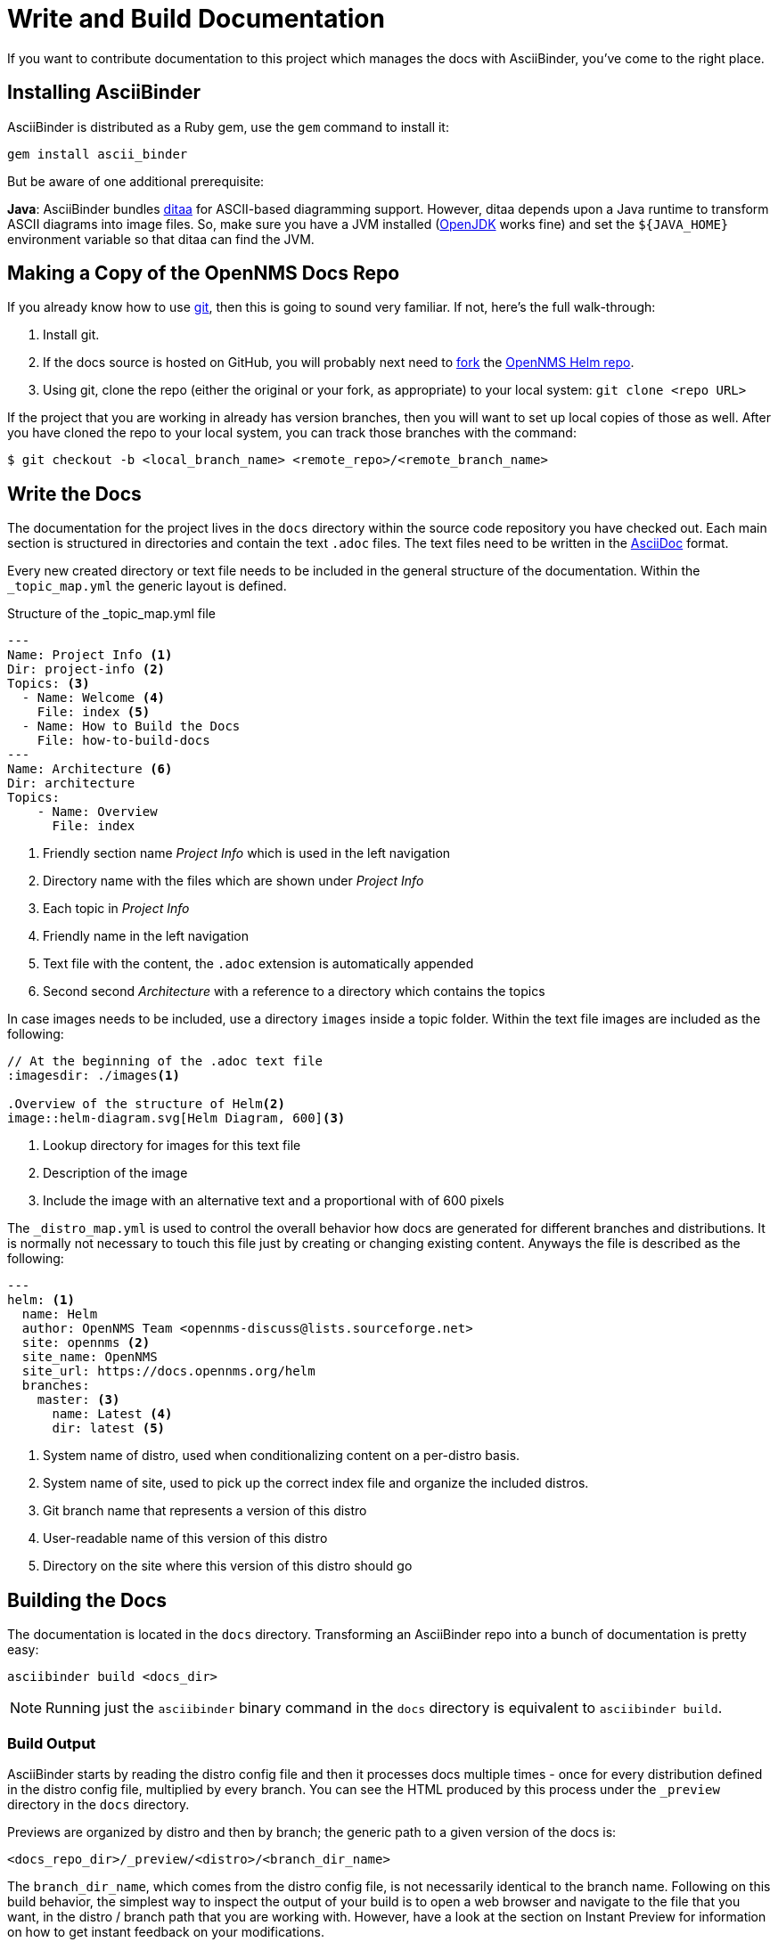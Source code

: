 
= Write and Build Documentation

If you want to contribute documentation to this project which manages the docs with AsciiBinder, you’ve come to the right place.

== Installing AsciiBinder

AsciiBinder is distributed as a Ruby gem, use the `gem` command to install it:

[source, shell]
----
gem install ascii_binder
----

But be aware of one additional prerequisite:

*Java*: AsciiBinder bundles http://ditaa.sourceforge.net/[ditaa] for ASCII-based diagramming support.
However, ditaa depends upon a Java runtime to transform ASCII diagrams into image files.
So, make sure you have a JVM installed (http://openjdk.java.net/[OpenJDK] works fine) and set the `${JAVA_HOME}` environment variable so that ditaa can find the JVM.

== Making a Copy of the OpenNMS Docs Repo

If you already know how to use https://git-scm.com/[git], then this is going to sound very familiar.
If not, here’s the full walk-through:

1. Install git.
2. If the docs source is hosted on GitHub, you will probably next need to https://help.github.com/articles/fork-a-repo/[fork] the https://github.com/OpenNMS/opennms-helm[OpenNMS Helm repo].
3. Using git, clone the repo (either the original or your fork, as appropriate) to your local system: `git clone <repo URL>`

If the project that you are working in already has version branches, then you will want to set up local copies of those as well.
After you have cloned the repo to your local system, you can track those branches with the command:

[source, shell]
----
$ git checkout -b <local_branch_name> <remote_repo>/<remote_branch_name>
----

== Write the Docs

The documentation for the project lives in the `docs` directory within the source code repository you have checked out.
Each main section is structured in directories and contain the text `.adoc` files.
The text files need to be written in the http://asciidoctor.org/docs/asciidoc-syntax-quick-reference/[AsciiDoc] format.

Every new created directory or text file needs to be included in the general structure of the documentation.
Within the `_topic_map.yml` the generic layout is defined.

.Structure of the _topic_map.yml file
[source]
----
---
Name: Project Info <1>
Dir: project-info <2>
Topics: <3>
  - Name: Welcome <4>
    File: index <5>
  - Name: How to Build the Docs
    File: how-to-build-docs
---
Name: Architecture <6>
Dir: architecture
Topics:
    - Name: Overview
      File: index
----
<1> Friendly section name _Project Info_ which is used in the left navigation
<2> Directory name with the files which are shown under _Project Info_
<3> Each topic in _Project Info_
<4> Friendly name in the left navigation
<5> Text file with the content, the `.adoc` extension is automatically appended
<6> Second second _Architecture_ with a reference to a directory which contains the topics

In case images needs to be included, use a directory `images` inside a topic folder.
Within the text file images are included as the following:

[source]
----
// At the beginning of the .adoc text file
:imagesdir: ./images<1>

.Overview of the structure of Helm<2>
image::helm-diagram.svg[Helm Diagram, 600]<3>
----

<1> Lookup directory for images for this text file
<2> Description of the image
<3> Include the image with an alternative text and a proportional with of 600 pixels

The `_distro_map.yml` is used to control the overall behavior how docs are generated for different branches and distributions.
It is normally not necessary to touch this file just by creating or changing existing content.
Anyways the file is described as the following:

[source]
----
---
helm: <1>
  name: Helm
  author: OpenNMS Team <opennms-discuss@lists.sourceforge.net>
  site: opennms <2>
  site_name: OpenNMS
  site_url: https://docs.opennms.org/helm
  branches:
    master: <3>
      name: Latest <4>
      dir: latest <5>

----
<1> System name of distro, used when conditionalizing content on a per-distro basis.
<2> System name of site, used to pick up the correct index file and organize the included distros.
<3> Git branch name that represents a version of this distro
<4> User-readable name of this version of this distro
<5> Directory on the site where this version of this distro should go

== Building the Docs

The documentation is located in the `docs` directory.
Transforming an AsciiBinder repo into a bunch of documentation is pretty easy:

[source, shell]
----
asciibinder build <docs_dir>
----

NOTE: Running just the `asciibinder` binary command in the `docs` directory is equivalent to `asciibinder build`.

=== Build Output

AsciiBinder starts by reading the distro config file and then it processes docs multiple times - once for every distribution defined in the distro config file, multiplied by every branch.
You can see the HTML produced by this process under the `_preview` directory in the `docs` directory.

Previews are organized by distro and then by branch; the generic path to a given version of the docs is:

[source, shell]
----
<docs_repo_dir>/_preview/<distro>/<branch_dir_name>
----

The `branch_dir_name`, which comes from the distro config file, is not necessarily identical to the branch name.
Following on this build behavior, the simplest way to inspect the output of your build is to open a web browser and navigate to the file that you want, in the distro / branch path that you are working with.
However, have a look at the section on Instant Preview for information on how to get instant feedback on your modifications.

=== Instant Preview with LiveReload

If you are interested in seeing instant feedback on your changes to an AsciiDoc file, you can take advantage of AsciiBinder’s live preview capability by running:

[source, shell]
----
asciibinder watch
----

When you do this, you are starting a Guard process that runs in the foreground on that terminal.
To gain the full effects of the guard, first you will need to prepare your web browser with a http://livereload.com/[LiveReload] plugin - http://livereload.com/extensions/[check here for the most up-to-date plugins and instructions].

=== Working with Instant Preview

With `asciibinder watch` running in a terminal, and an HTML file from your `_preview` area open in a webbrowser, you can enable LiveReload in the browser.
Once you have done that, any time you save the source `.adoc` file for the HTML page that you are watching, AsciiBinder will automatically rebuild the page and your browser will update with the changes.
If you are new to AsciiDoc, or if you are trying out a new layout, this is a helpful way of getting instant feedback on your work.

=== Exiting Instant Preview

To stop the `asciibinder watch` process, you can either:

* Type `exit` and hit `<ENTER>`` or
* Press `<CTRL>+C` to break out of the Guard shell

== Packaging Sites for Publication

The site packaging action performs three distinct operations:

1. Clean out previously generated content from the `_preview` and `_package` directories
2. Build the docs as per `asciibinder build`
3. Based on rules in the `_distro_map.yml` file, selectively copy content from the `_preview` area into the `_package` area on a site-by-site basis.

The result of this is that the `_package` are will contain a subdirectory for each site that is being built, and all of the files in those site directories will be ready for direct copying onto the site’s web server.

Invoking the package action is very simple:

[source, shell]
----
asciibinder package
----

Presently, AsciiBinder does not include logic to actually push the files out to the hosting server.
This is better done with a CI system (like Jenkins) that can rebuild the docs in response to changes in the source code and then automatically redeploy the websites using something like `rsync`.

For information on how to configure a site, refer to the Maintainer’s Guide.

== Cleaning Out Build & Package Artifacts

To clean up the the contents of the `_preview` and `_package` directories and start fresh, you can run:

[source, shell]
----
asciibinder clean
----
